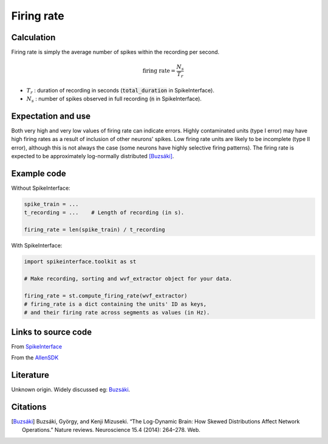 Firing rate
===========



Calculation
-----------

Firing rate is simply the average number of spikes within the recording per second.

.. math::
    \textrm{firing rate} = \frac{N_s}{T_r}

- :math:`T_r` : duration of recording in seconds (:code:`total_duration` in SpikeInterface).
- :math:`N_s` : number of spikes observed in full recording (:code:`n` in SpikeInterface).

Expectation and use
-------------------

Both very high and very low values of firing rate can indicate errors.
Highly contaminated units (type I error) may have high firing rates as a result of inclusion of other neurons' spikes.
Low firing rate units are likely to be incomplete (type II error), although this is not always the case (some neurons have highly selective firing patterns).
The firing rate is expected to be approximately log-normally distributed [Buzsáki]_.

Example code
------------

Without SpikeInterface:

.. code-block:: python
    
    spike_train = ...
    t_recording = ...    # Length of recording (in s).

    firing_rate = len(spike_train) / t_recording

With SpikeInterface:

.. code-block:: python

    import spikeinterface.toolkit as st

    # Make recording, sorting and wvf_extractor object for your data.
    
    firing_rate = st.compute_firing_rate(wvf_extractor)
    # firing_rate is a dict containing the units' ID as keys,
    # and their firing rate across segments as values (in Hz).

Links to source code
--------------------

From `SpikeInterface <https://github.com/SpikeInterface/spikeinterface/blob/ae679aff788a6dd4d8e7783e1f72ec7e550c1bf9/spikeinterface/toolkit/qualitymetrics/misc_metrics.py#L52>`_

From the `AllenSDK <https://allensdk.readthedocs.io/en/latest/_static/examples/nb/ecephys_quality_metrics.html#Firing-rate>`_

Literature
----------

Unknown origin.
Widely discussed eg: Buzsáki_.

Citations
---------

.. [Buzsáki] Buzsáki, György, and Kenji Mizuseki. “The Log-Dynamic Brain: How Skewed Distributions Affect Network Operations.” Nature reviews. Neuroscience 15.4 (2014): 264–278. Web.